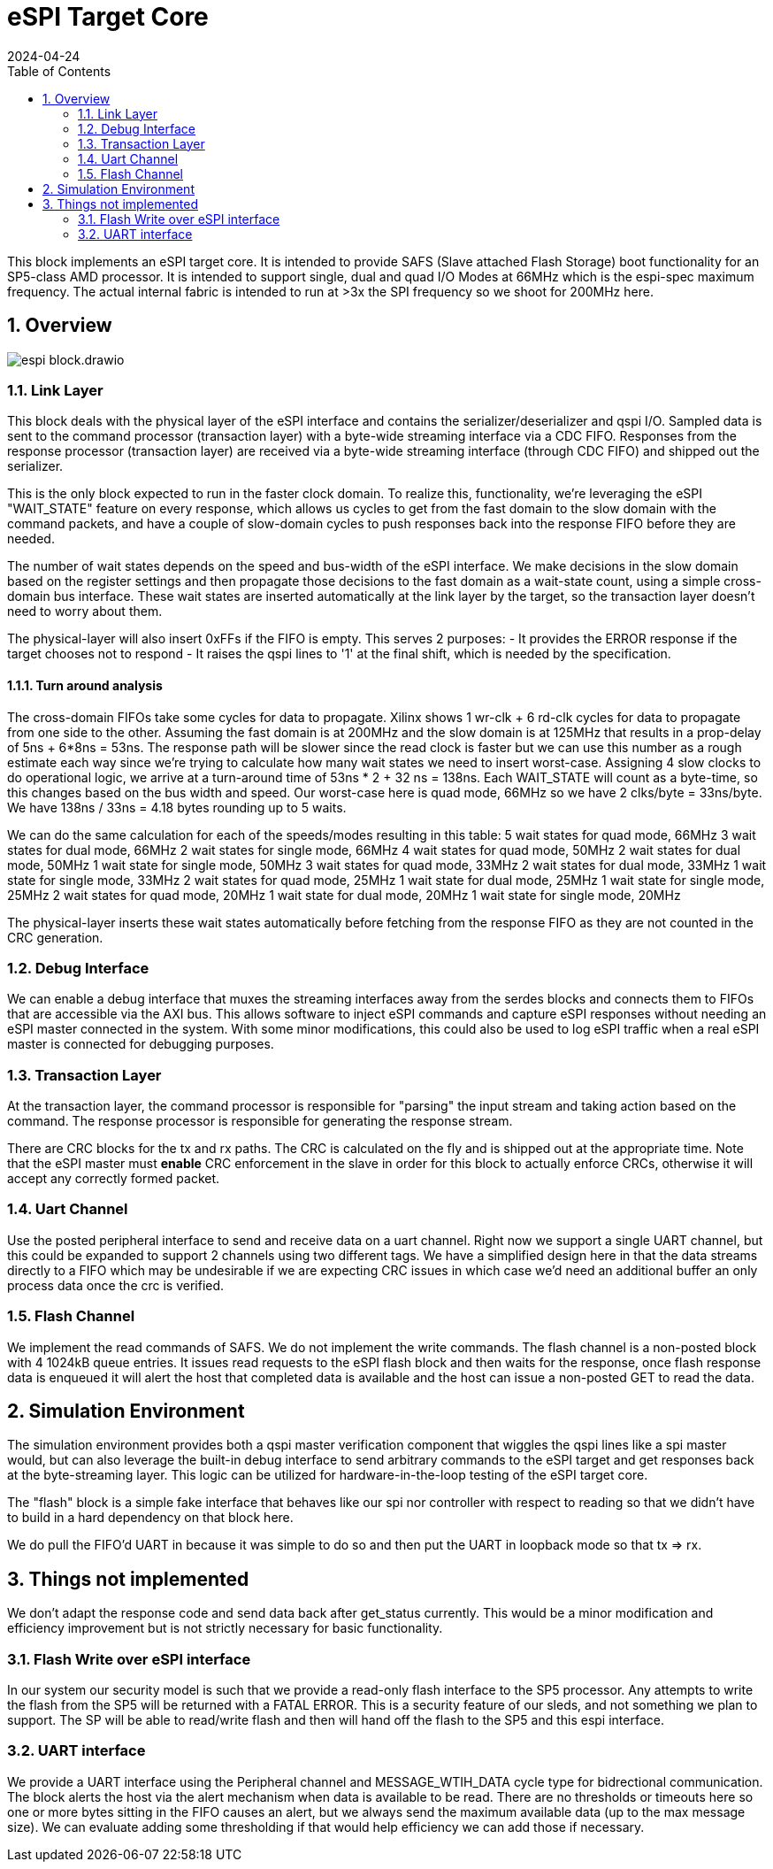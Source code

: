 :showtitle:
:toc: left
:numbered:
:icons: font
:revision: 1.0
:revdate: 2024-04-24

= eSPI Target Core

This block implements an eSPI target core. It is intended to provide SAFS (Slave attached Flash Storage)
boot functionality for an SP5-class AMD processor. It is intended to support single, dual and quad I/O Modes
at 66MHz which is the espi-spec maximum frequency. The actual internal fabric is intended to run at >3x the
SPI frequency so we shoot for 200MHz here.

== Overview
image::espi_block.drawio.svg[align="center"]

=== Link Layer

This block deals with the physical layer of the eSPI interface and contains the serializer/deserializer
and qspi I/O.  Sampled data is sent to the command processor (transaction layer) with a byte-wide streaming
interface via a CDC FIFO.  Responses from the response processor (transaction layer) are received via a 
byte-wide streaming interface (through CDC FIFO) and shipped out the serializer.

This is the only block expected to run in the faster clock domain.  To realize this, functionality,
we're leveraging the eSPI "WAIT_STATE" feature on every response, which allows us cycles to get from
the fast domain to the slow domain with the command packets, and have a couple of slow-domain cycles
to push responses back into the response FIFO before they are needed.

The number of wait states depends on the speed and bus-width of the eSPI interface.  We make decisions
in the slow domain based on the register settings and then propagate those decisions to the fast domain
as a wait-state count, using a simple cross-domain bus interface.
These wait states are inserted automatically at the link layer by the 
target, so the transaction layer doesn't need to worry about them.

The physical-layer will also insert 0xFFs if the FIFO is empty. This serves
2 purposes:
- It provides the ERROR response if the target chooses not to respond
- It raises the qspi lines to '1' at the final shift, which is needed by
the specification.

==== Turn around analysis

The cross-domain FIFOs take some cycles for data to propagate. Xilinx shows 1 wr-clk + 6 rd-clk cycles for data to propagate from one side to the other. Assuming the fast domain is at 200MHz and the slow domain is at 125MHz that results in a prop-delay of 5ns + 6*8ns = 53ns. The response
path will be slower since the read clock is faster but we can use this number as a rough estimate each way since we're trying to calculate how
many wait states we need to insert worst-case. Assigning 4 slow clocks to
do operational logic, we arrive at a turn-around time of 53ns * 2 + 32 ns = 138ns. Each WAIT_STATE will count as a byte-time, so this changes based
on the bus width and speed. Our worst-case here is quad mode, 66MHz so we have 2 clks/byte = 33ns/byte. We have 138ns / 33ns = 4.18 bytes rounding up to 5 waits.

We can do the same calculation for each of the speeds/modes resulting in this table:
5 wait states for quad mode, 66MHz
3 wait states for dual mode, 66MHz
2 wait states for single mode, 66MHz
4 wait states for quad mode, 50MHz
2 wait states for dual mode, 50MHz
1 wait state for single mode, 50MHz
3 wait states for quad mode, 33MHz
2 wait states for dual mode, 33MHz
1 wait state for single mode, 33MHz
2 wait states for quad mode, 25MHz
1 wait state for dual mode, 25MHz
1 wait state for single mode, 25MHz
2 wait states for quad mode, 20MHz
1 wait state for dual mode, 20MHz
1 wait state for single mode, 20MHz

The physical-layer inserts these wait states automatically before fetching
from the response FIFO as they are not counted in the CRC generation.


=== Debug Interface
We can enable a debug interface that muxes the streaming interfaces away from the serdes blocks and connects
them to FIFOs that are accessible via the AXI bus. This allows software to inject eSPI commands and capture
eSPI responses without needing an eSPI master connected in the system. With some minor modifications, this 
could also be used to log eSPI traffic when a real eSPI master is connected for debugging purposes.

=== Transaction Layer

At the transaction layer, the command processor is responsible for "parsing" the input stream and taking
action based on the command. The response processor is responsible for generating the response stream.

There are CRC blocks for the tx and rx paths. The CRC is calculated on the fly and is shipped out at the
appropriate time. Note that the eSPI master must *enable* CRC enforcement in the slave in order for this
block to actually enforce CRCs, otherwise it will accept any correctly formed packet.

=== Uart Channel
Use the posted peripheral interface to send and receive data on a uart channel. Right now we support a single
UART channel, but this could be expanded to support 2 channels using two different tags. We have a simplified
design here in that the data streams directly to a FIFO which may be undesirable if we are expecting CRC issues
in which case we'd need an additional buffer an only process data once the crc is verified.

=== Flash Channel
We implement the read commands of SAFS. We do not implement the write commands. The flash channel is a non-posted
block with 4 1024kB queue entries. It issues read requests to the eSPI flash block and then waits for the response,
once flash response data is enqueued it will alert the host that completed data is available and the host can
issue a non-posted GET to read the data.

== Simulation Environment
The simulation environment provides both a qspi master verification component
that wiggles the qspi lines like a spi master would, but can also leverage
the built-in debug interface to send arbitrary commands to the eSPI target
and get responses back at the byte-streaming layer. This logic can be utilized
for hardware-in-the-loop testing of the eSPI target core.

The "flash" block is a simple fake interface that behaves like our spi nor
controller with respect to reading so that we didn't have to build in a hard dependency
on that block here.

We do pull the FIFO'd UART in because it was simple to do so and then put the
UART in loopback mode so that tx => rx.

== Things not implemented
We don't adapt the response code and send data back after get_status currently. This would be 
a minor modification and efficiency improvement but is not strictly necessary for basic functionality.

=== Flash Write over eSPI interface
In our system our security model is such that we provide a read-only flash interface to the SP5 processor.
Any attempts to write the flash from the SP5 will be returned with a FATAL ERROR. This is a security feature
of our sleds, and not something we plan to support. The SP will be able to read/write flash and then will hand
off the flash to the SP5 and this espi interface.

=== UART interface
We provide a UART interface using the Peripheral channel and MESSAGE_WTIH_DATA cycle type for bidrectional
communication. The block alerts the host via the alert mechanism when data is available to be read. There 
are no thresholds or timeouts here so one or more bytes sitting in the FIFO causes an alert, but we 
always send the maximum available data (up to the max message size). We can evaluate adding
some thresholding if that would help efficiency we can add those if necessary.


